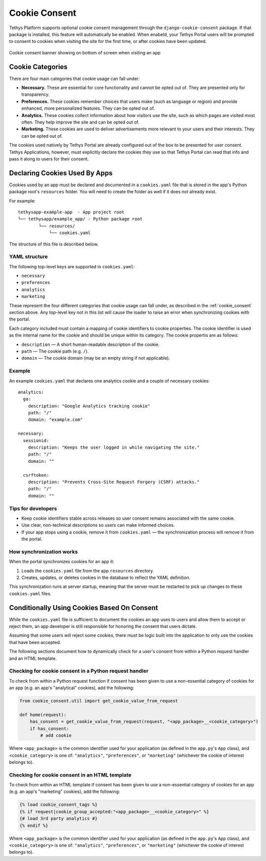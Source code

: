 .. _cookie_consent:

**************
Cookie Consent
**************

Tethys Platform supports optional cookie consent management through the
``django-cookie-consent`` package. If that package is installed, this
feature will automatically be enabled. When enabeld, your Tethys Portal users
will be prompted to consent to cookies when visiting the site for the first
time, or after cookies have been updated.

.. figure:: ../images/supplementary/cookie_consent_banner.png
    :width: 800px
    :align: center
    
    Cookie consent banner showing on bottom of screen when visiting an app

Cookie Categories
=================

There are four main categories that cookie usage can fall under:

- **Necessary.** These are essential for core functionality and cannot be opted out of.
  They are presented only for transparency.
- **Preferences.** These cookies remember choices that users make (such as language or 
  region) and provide enhanced, more personalized features. They can be opted out of.
- **Analytics.** These cookies collect information about how visitors use the site, such as 
  which pages are visited most often. They help improve the site and can be opted out of.
- **Marketing.** These cookies are used to deliver advertisements more relevant to your 
  users and their interests. They can be opted out of.

The cookies used natively by Tethys Portal are already configured out of the box
to be presented for user consent. Tethys Applications, however, must explicitly 
declare the cookies they use so that Tethys Portal can read that info and pass it 
along to users for their consent.

Declaring Cookies Used By Apps
==============================

Cookies used by an app must be declared and documented in a ``cookies.yaml`` file
that is stored in the app's Python package root's ``resources`` folder. You will
need to create the folder as well if it does not already exist.

For example:

::

    tethysapp-example-app  - App project root
    └── tethysapp/example_app/ - Python package root
            └── resources/
                └── cookies.yaml

The structure of this file is described below.

YAML structure
--------------

The following top-level keys are supported in ``cookies.yaml``:

- ``necessary``
- ``preferences``
- ``analytics``
- ``marketing``

These represent the four different categories that cookie usage can fall under, as described in the
:ref:`cookie_consent` section above. 
Any top-level key not in this list will cause the loader to raise an error when synchronizing 
cookies with the portal.

Each category included must contain a mapping of cookie identifiers to cookie properties.
The cookie identifier is used as the internal name for the cookie and should
be unique within its category. The cookie propertis are as follows:

- ``description`` — A short human-readable description of the cookie.
- ``path`` — The cookie path (e.g. ``/``).
- ``domain`` — The cookie domain (may be an empty string if not applicable).

Example
-------

An example ``cookies.yaml`` that declares one analytics cookie and a couple
of necessary cookies::

    analytics:
      ga:
        description: "Google Analytics tracking cookie"
        path: "/"
        domain: "example.com"

    necessary:
      sessionid:
        description: "Keeps the user logged in while navigating the site."
        path: "/"
        domain: ""

      csrftoken:
        description: "Prevents Cross-Site Request Forgery (CSRF) attacks."
        path: "/"
        domain: ""

Tips for developers
-------------------

- Keep cookie identifiers stable across releases so user consent remains
  associated with the same cookie.
- Use clear, non-technical descriptions so users can make informed choices.
- If your app stops using a cookie, remove it from ``cookies.yaml`` — the
  synchronization process will remove it from the portal.

How synchronization works
-------------------------

When the portal synchronizes cookies for an app it:

1. Loads the ``cookies.yaml`` file from the app ``resources`` directory.
2. Creates, updates, or deletes cookies in the database to reflect the 
   YAML definition.

This synchronization runs at server startup, meaning that the server must
be restarted to pick up changes to these ``cookies.yaml`` files.

Conditionally Using Cookies Based On Consent
============================================

While the ``cookies.yaml`` file is sufficient to document the cookies an app
uses to users and allow them to accept or reject them, an app developer is
still responsible for honoring the consent that users dictate.

Assuming that some users will reject some cookies, there must be logic built
into the application to only use the cookies that have been accepted.

The following sections document how to dynamically check for a user's
consent from within a Python request handler and an HTML template.

Checking for cookie consent in a Python request handler
-------------------------------------------------------

To check from within a Python request function if consent has been given to use a non-essential 
category of cookies for an app (e.g. an app's "analytical" cookies), add the following:

.. code-block:: python

    from cookie_consent.util import get_cookie_value_from_request

    def home(request):
        has_consent = get_cookie_value_from_request(request, "<app_package>__<cookie_category>")
        if has_consent:
            # add cookie

Where ``<app_package>`` is the common identifier used for your application (as defined in
the ``app.py``'s ``App`` class), and ``<cookie_category>`` is one of: ``"analytics"``, 
``"preferences"``, or ``"marketing"`` (whichever the cookie of interest belongs to).


Checking for cookie consent in an HTML template
-----------------------------------------------

To check from within an HTML template if consent has been given to use a non-essential 
category of cookies for an app (e.g. an app's "marketing" cookies), add the following:

.. code-block:: html

    {% load cookie_consent_tags %}
    {% if request|cookie_group_accepted:"<app_package>__<cookie_category>" %}
    {# load 3rd party analytics #}
    {% endif %}

Where ``<app_package>`` is the common identifier used for your application (as defined in
the ``app.py``'s ``App`` class), and ``<cookie_category>`` is one of: ``"analytics"``, 
``"preferences"``, or ``"marketing"`` (whichever the cookie of interest belongs to).